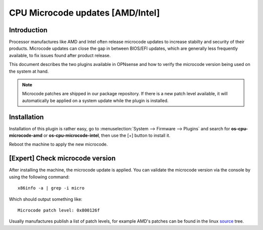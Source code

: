 ==============================================================
CPU Microcode updates [AMD/Intel]
==============================================================

--------------------------------------
Introduction
--------------------------------------

Processor manufactures like AMD and Intel often release microcode updates to increase stabilty and security of their products.
Microcode updates can close the gap in between BIOS/EFI updates, which are generally less frequently available,
to fix issues found after product release.

This document describes the two plugins available in OPNsense and how to verify the microcode version being used
on the system at hand.

.. note::

    Microcode patches are shipped in our package repository. If there is a new patch level available, it will
    automatically be applied on a system update while the plugin is installed.

--------------------------------------
Installation
--------------------------------------

Installation of this plugin is rather easy, go to :menuselection:`System --> Firmware --> Plugins` and search for **os-cpu-microcode-amd**
or **os-cpu-microcode-intel**, then use the [+] button to install it.

Reboot the machine to apply the new microcode.


--------------------------------------
[Expert] Check microcode version
--------------------------------------

After installing the machine, the microcode update is applied. You can validate the microcode version via the console by using the
following command:

::

    x86info -a | grep -i micro


Which should output something like:

::

    Microcode patch level: 0x800126f


Usually manufactures publish a list of patch levels, for example AMD's patches can be found in the linux `source <https://git.kernel.org/pub/scm/linux/kernel/git/firmware/linux-firmware.git/tree/amd-ucode/README>`__ tree.

